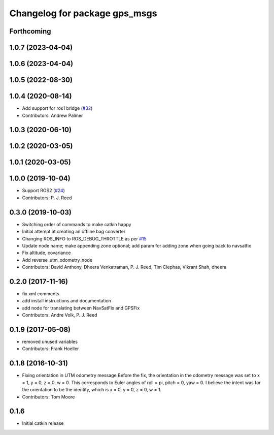 ^^^^^^^^^^^^^^^^^^^^^^^^^^^^^^
Changelog for package gps_msgs
^^^^^^^^^^^^^^^^^^^^^^^^^^^^^^

Forthcoming
-----------

1.0.7 (2023-04-04)
------------------

1.0.6 (2023-04-04)
------------------

1.0.5 (2022-08-30)
------------------

1.0.4 (2020-08-14)
------------------
* Add support for ros1 bridge (`#32 <https://github.com/swri-robotics/gps_umd/issues/32>`_)
* Contributors: Andrew Palmer

1.0.3 (2020-06-10)
------------------

1.0.2 (2020-03-05)
------------------

1.0.1 (2020-03-05)
------------------

1.0.0 (2019-10-04)
------------------
* Support ROS2 (`#24 <https://github.com/pjreed/gps_umd/issues/24>`_)
* Contributors: P. J. Reed

0.3.0 (2019-10-03)
------------------
* Switching order of commands to make catkin happy
* Initial attempt at creating an offline bag converter
* Changing ROS_INFO to ROS_DEBUG_THROTTLE as per `#15 <https://github.com/pjreed/gps_umd/issues/15>`_
* Update node name; make appending zone optional; add param for adding zone when going back to navsatfix
* Fix altitude, covariance
* Add reverse_utm_odometry_node
* Contributors: David Anthony, Dheera Venkatraman, P. J. Reed, Tim Clephas, Vikrant Shah, dheera

0.2.0 (2017-11-16)
------------------
* fix xml comments
* add install instructions and documentation
* add node for translating between NavSatFix and GPSFix
* Contributors: Andre Volk, P. J. Reed

0.1.9 (2017-05-08)
------------------
* removed unused variables
* Contributors: Frank Hoeller

0.1.8 (2016-10-31)
------------------
* Fixing orientation in UTM odometry message
  Before the fix, the orientation in the odometry message was set to x = 1, y = 0, z = 0, w = 0. This corresponds to Euler angles of roll = pi, pitch = 0, yaw = 0. I believe the intent was for the orientation to be the identity, which is x = 0, y = 0, z = 0, w = 1.
* Contributors: Tom Moore

0.1.6
-----
* Initial catkin release
